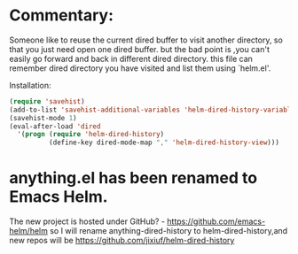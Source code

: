 * Commentary:
Someone like to reuse the current dired buffer to visit
another directory, so that you just need open one dired
buffer. but the bad point is ,you can't  easily go
forward and back in different dired directory. this file
can remember dired directory you have visited and list them
using `helm.el'.

 Installation:
#+BEGIN_SRC emacs-lisp
(require 'savehist)
(add-to-list 'savehist-additional-variables 'helm-dired-history-variable)
(savehist-mode 1)
(eval-after-load 'dired
  '(progn (require 'helm-dired-history)
          (define-key dired-mode-map "," 'helm-dired-history-view)))
#+END_SRC

* anything.el has been renamed to Emacs Helm.
The new project is hosted under GitHub? - https://github.com/emacs-helm/helm
so I will rename anything-dired-history to helm-dired-history,and new repos
will be https://github.com/jixiuf/helm-dired-history
